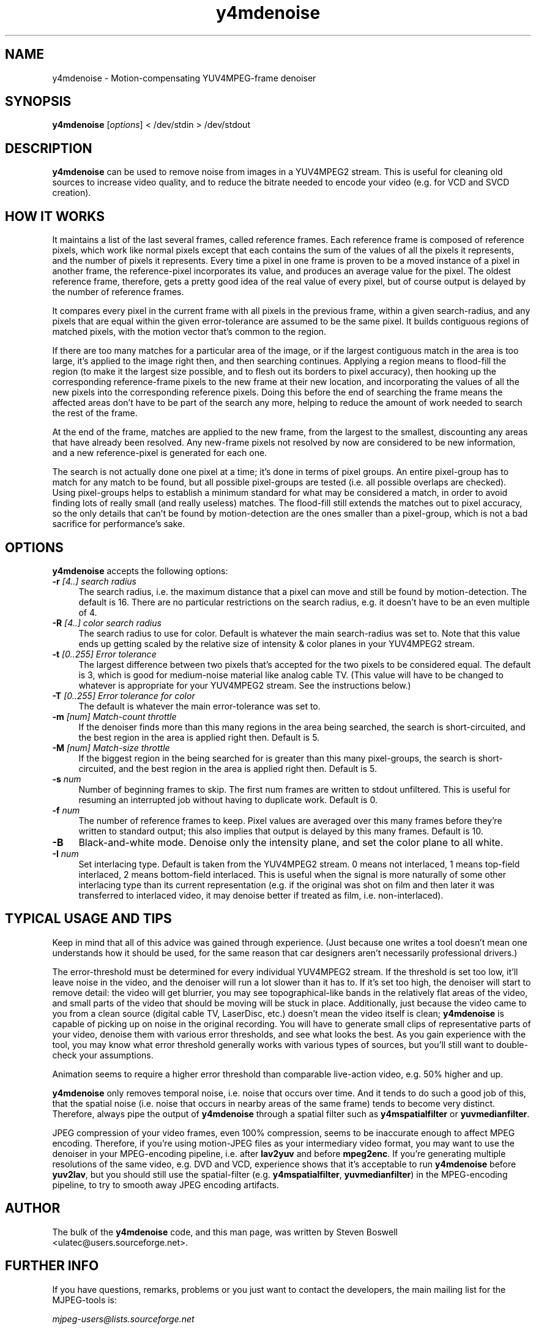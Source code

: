 .TH "y4mdenoise" "1" "27 Apr 2004" "MJPEG Linux Square" "MJPEG tools manual"

.SH NAME
y4mdenoise \- Motion-compensating YUV4MPEG-frame denoiser

.SH SYNOPSIS
.B y4mdenoise
.RI [ options ]
.RI "< /dev/stdin > /dev/stdout"

.SH DESCRIPTION
\fBy4mdenoise\fP can be used to remove noise from images
in a YUV4MPEG2 stream. This is useful for cleaning old sources to
increase video quality, and to reduce the bitrate needed to encode
your video (e.g. for VCD and SVCD creation).

.SH HOW IT WORKS
It maintains a list of the last several frames, called reference frames.
Each reference frame is composed of reference pixels, which work like
normal pixels except that each contains the sum of the values of all
the pixels it represents, and the number of pixels it represents.
Every time a pixel in one frame is proven to be a moved instance of a
pixel in another frame, the reference-pixel incorporates its value, and
produces an average value for the pixel.  The oldest reference frame,
therefore, gets a pretty good idea of the real value of every pixel,
but of course output is delayed by the number of reference frames.

It compares every pixel in the current frame with all pixels in the
previous frame, within a given search-radius, and any pixels that are
equal within the given error-tolerance are assumed to be the same pixel.
It builds contiguous regions of matched pixels, with the motion vector
that's common to the region.

If there are too many matches for a particular area of the image, or if
the largest contiguous match in the area is too large, it's applied to
the image right then, and then searching continues.  Applying a region
means to flood-fill the region (to make it the largest size possible,
and to flesh out its borders to pixel accuracy), then hooking up the
corresponding reference-frame pixels to the new frame at their new
location, and incorporating the values of all the new pixels into the
corresponding reference pixels.  Doing this before the end of searching
the frame means the affected areas don't have to be part of the search
any more, helping to reduce the amount of work needed to search the
rest of the frame.

At the end of the frame, matches are applied to the new frame, from the
largest to the smallest, discounting any areas that have already been
resolved.  Any new-frame pixels not resolved by now are considered to
be new information, and a new reference-pixel is generated for each one.

The search is not actually done one pixel at a time; it's done in
terms of pixel groups.  An entire pixel-group has to match for any
match to be found, but all possible pixel-groups are tested (i.e. all
possible overlaps are checked).  Using pixel-groups helps to establish
a minimum standard for what may be considered a match, in order to
avoid finding lots of really small (and really useless) matches.
The flood-fill still extends the matches out to pixel accuracy,
so the only details that can't be found by motion-detection are the ones
smaller than a pixel-group, which is not a bad sacrifice for
performance's sake.

.SH OPTIONS
\fBy4mdenoise\fP accepts the following options:

.TP 4
.BI \-r " [4..] search radius"
The search radius, i.e. the maximum distance that a pixel can move and
still be found by motion-detection.  The default is 16.
There are no particular restrictions on the search radius, e.g. it
doesn't have to be an even multiple of 4.

.TP 4
.BI \-R " [4..] color search radius"
The search radius to use for color.  Default is whatever the main
search-radius was set to.  Note that this value ends up getting scaled
by the relative size of intensity & color planes in your YUV4MPEG2
stream.

.TP 4
.BI \-t " [0..255] Error tolerance"
The largest difference between two pixels that's accepted for the two
pixels to be considered equal.  The default is 3, which is good for
medium-noise material like analog cable TV.  (This value will have to
be changed to whatever is appropriate for your YUV4MPEG2 stream.
See the instructions below.)

.TP 4
.BI \-T " [0..255] Error tolerance for color"
The default is whatever the main error-tolerance was set to.

.TP 4
.BI \-m " [num] Match-count throttle"
If the denoiser finds more than this many regions in the area being
searched, the search is short-circuited, and the best region in the area
is applied right then.  Default is 5.

.TP 4
.BI \-M " [num] Match-size throttle"
If the biggest region in the being searched for is greater than this
many pixel-groups, the search is short-circuited, and the best region in
the area is applied right then.  Default is 5.

.TP 4
.BI \-s " num"
Number of beginning frames to skip.  The first num frames are written
to stdout unfiltered.  This is useful for resuming an interrupted
job without having to duplicate work.  Default is 0.

.TP 4
.BI \-f " num"
The number of reference frames to keep.  Pixel values are averaged over
this many frames before they're written to standard output; this also
implies that output is delayed by this many frames.  Default is 10.

.TP 4
.BI \-B
Black-and-white mode.  Denoise only the intensity plane, and set the
color plane to all white.

.TP 4
.BI \-I " num"
Set interlacing type.  Default is taken from the YUV4MPEG2 stream.
0 means not interlaced, 1 means top-field interlaced, 2 means
bottom-field interlaced.  This is useful when the signal is more
naturally of some other interlacing type than its current representation
(e.g. if the original was shot on film and then later it was transferred
to interlaced video, it may denoise better if treated as film, i.e.
non-interlaced).

.SH TYPICAL USAGE AND TIPS
Keep in mind that all of this advice was gained through experience.
(Just because one writes a tool doesn't mean one understands how it
should be used, for the same reason that car designers aren't
necessarily professional drivers.)

The error-threshold must be determined for every individual YUV4MPEG2
stream.  If the threshold is set too low, it'll leave noise in the
video, and the denoiser will run a lot slower than it has to.  If it's
set too high, the denoiser will start to remove detail: the video will
get blurrier, you may see topographical-like bands in the relatively
flat areas of the video, and small parts of the video that should
be moving will be stuck in place.  Additionally, just because the
video came to you from a clean source (digital cable TV, LaserDisc,
etc.) doesn't mean the video itself is clean; \fBy4mdenoise\fP is
capable of picking up on noise in the original recording.  You will
have to generate small clips of representative parts of your video,
denoise them with various error thresholds, and see what looks the best.
As you gain experience with the tool, you may know what error threshold
generally works with various types of sources, but you'll still want
to double-check your assumptions.

Animation seems to require a higher error threshold than comparable
live-action video, e.g. 50% higher and up.

\fBy4mdenoise\fP only removes temporal noise, i.e. noise that occurs
over time.  And it tends to do such a good job of this, that the
spatial noise (i.e. noise that occurs in nearby areas of the same frame)
tends to become very distinct.  Therefore, always pipe the output of
\fBy4mdenoise\fP through a spatial filter such as \fBy4mspatialfilter\fP
or \fByuvmedianfilter\fP.

JPEG compression of your video frames, even 100% compression, seems to
be inaccurate enough to affect MPEG encoding.  Therefore, if you're
using motion-JPEG files as your intermediary video format, you may
want to use the denoiser in your MPEG-encoding pipeline, i.e. after
\fBlav2yuv\fP and before \fBmpeg2enc\fP.  If you're generating multiple
resolutions of the same video, e.g. DVD and VCD, experience shows
that it's acceptable to run \fBy4mdenoise\fP before \fByuv2lav\fP, but
you should still use the spatial-filter (e.g. \fBy4mspatialfilter\fP,
\fByuvmedianfilter\fP) in the MPEG-encoding pipeline, to try to smooth
away JPEG encoding artifacts.

.SH AUTHOR
The bulk of the \fBy4mdenoise\fP code, and this man page, was written by
Steven Boswell <ulatec@users.sourceforge.net>.

.SH FURTHER INFO
If you have questions, remarks, problems or you just want to contact
the developers, the main mailing list for the MJPEG\-tools is:

.BR \fImjpeg\-users@lists.sourceforge.net\fP

For more info, see our website at

.BR \fIhttp://mjpeg.sourceforge.net/\fP

.SH SEE ALSO
.BR mjpegtools (1),
.BR mpeg2enc (1),
.BR yuvdenoise (1),
.BR yuvmedianfilter (1)
